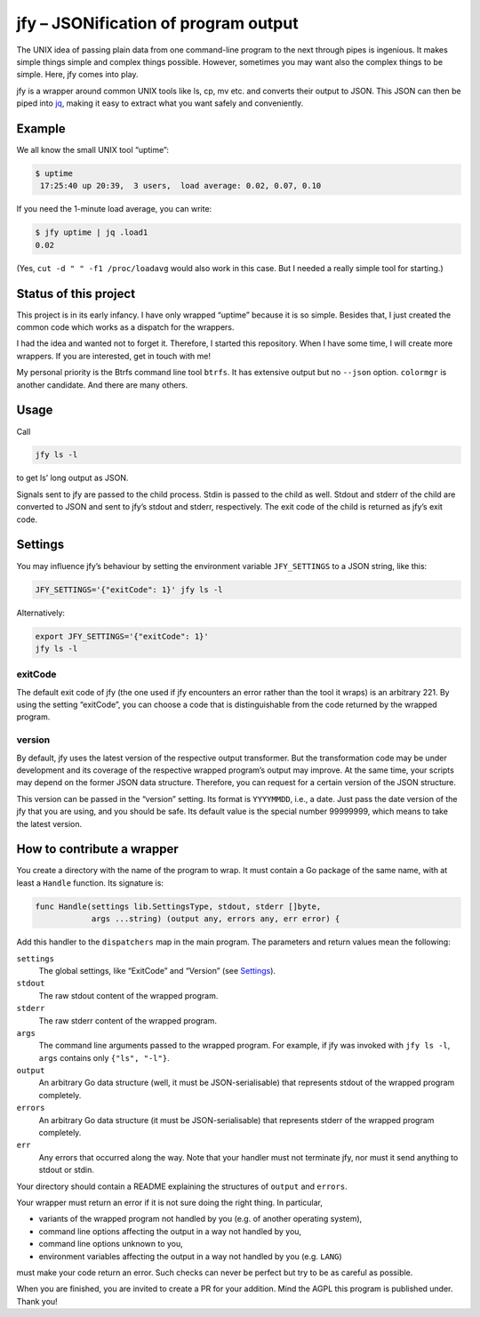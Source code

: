 jfy – JSONification of program output
=====================================

The UNIX idea of passing plain data from one command-line program to the next
through pipes is ingenious.  It makes simple things simple and complex things
possible.  However, sometimes you may want also the complex things to be
simple.  Here, jfy comes into play.

jfy is a wrapper around common UNIX tools like ls, cp, mv etc. and converts
their output to JSON.  This JSON can then be piped into `jq`_, making it easy
to extract what you want safely and conveniently.

.. _jq: https://stedolan.github.io/jq/


Example
-------

We all know the small UNIX tool “uptime”:

.. code-block:: sh

   $ uptime
    17:25:40 up 20:39,  3 users,  load average: 0.02, 0.07, 0.10

If you need the 1-minute load average, you can write:

.. code-block:: sh

   $ jfy uptime | jq .load1
   0.02

(Yes, ``cut -d " " -f1 /proc/loadavg`` would also work in this case.  But I
needed a really simple tool for starting.)


Status of this project
----------------------

This project is in its early infancy.  I have only wrapped “uptime” because it
is so simple.  Besides that, I just created the common code which works as a
dispatch for the wrappers.

I had the idea and wanted not to forget it.  Therefore, I started this
repository.  When I have some time, I will create more wrappers.  If you are
interested, get in touch with me!

My personal priority is the Btrfs command line tool ``btrfs``.  It has
extensive output but no ``--json`` option.  ``colormgr`` is another candidate.
And there are many others.


Usage
-----

Call

.. code-block:: sh

  jfy ls -l

to get ls’ long output as JSON.

Signals sent to jfy are passed to the child process.  Stdin is passed to the
child as well.  Stdout and stderr of the child are converted to JSON and sent
to jfy’s stdout and stderr, respectively.  The exit code of the child is
returned as jfy’s exit code.


Settings
--------

You may influence jfy’s behaviour by setting the environment variable
``JFY_SETTINGS`` to a JSON string, like this:

.. code-block:: sh

  JFY_SETTINGS='{"exitCode": 1}' jfy ls -l

Alternatively:

.. code-block:: sh

  export JFY_SETTINGS='{"exitCode": 1}'
  jfy ls -l


exitCode
........

The default exit code of jfy (the one used if jfy encounters an error rather
than the tool it wraps) is an arbitrary 221.  By using the setting “exitCode”,
you can choose a code that is distinguishable from the code returned by the
wrapped program.


version
.......

By default, jfy uses the latest version of the respective output transformer.
But the transformation code may be under development and its coverage of the
respective wrapped program’s output may improve.  At the same time, your
scripts may depend on the former JSON data structure.  Therefore, you can
request for a certain version of the JSON structure.

This version can be passed in the “version” setting.  Its format is
``YYYYMMDD``, i.e., a date.  Just pass the date version of the jfy that you are
using, and you should be safe.  Its default value is the special number
99999999, which means to take the latest version.


How to contribute a wrapper
---------------------------

You create a directory with the name of the program to wrap.  It must contain a
Go package of the same name, with at least a ``Handle`` function.  Its
signature is:

.. code-block:: go

   func Handle(settings lib.SettingsType, stdout, stderr []byte,
               args ...string) (output any, errors any, err error) {

Add this handler to the ``dispatchers`` map in the main program.  The
parameters and return values mean the following:

``settings``
  The global settings, like “ExitCode” and “Version” (see `Settings`_).

``stdout``
  The raw stdout content of the wrapped program.

``stderr``
  The raw stderr content of the wrapped program.

``args``
  The command line arguments passed to the wrapped program.  For example, if
  jfy was invoked with ``jfy ls -l``, ``args`` contains only ``{"ls", "-l"}``.

``output``
  An arbitrary Go data structure (well, it must be JSON-serialisable) that
  represents stdout of the wrapped program completely.

``errors``
  An arbitrary Go data structure (it must be JSON-serialisable) that represents
  stderr of the wrapped program completely.

``err``
  Any errors that occurred along the way.  Note that your handler must not
  terminate jfy, nor must it send anything to stdout or stdin.

Your directory should contain a README explaining the structures of ``output``
and ``errors``.

Your wrapper must return an error if it is not sure doing the right thing.  In particular,

- variants of the wrapped program not handled by you (e.g. of another operating
  system),
- command line options affecting the output in a way not handled by you,
- command line options unknown to you,
- environment variables affecting the output in a way not handled by you
  (e.g. ``LANG``)

must make your code return an error.  Such checks can never be perfect but try
to be as careful as possible.

When you are finished, you are invited to create a PR for your addition.  Mind
the AGPL this program is published under.  Thank you!


..  LocalWords:  jfy Stdout stderr JSONification cp mv jq ls’ Stdin jfy’s
..  LocalWords:  stdout exitCode
